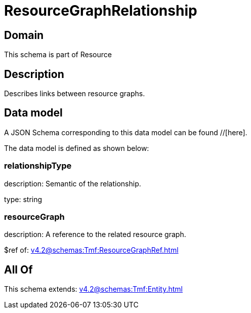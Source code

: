 = ResourceGraphRelationship

[#domain]
== Domain

This schema is part of Resource

[#description]
== Description
Describes links between resource graphs.


[#data_model]
== Data model

A JSON Schema corresponding to this data model can be found //[here].



The data model is defined as shown below:


=== relationshipType
description: Semantic of the relationship.

type: string


=== resourceGraph
description: A reference to the related resource graph.

$ref of: xref:v4.2@schemas:Tmf:ResourceGraphRef.adoc[]


[#all_of]
== All Of

This schema extends: xref:v4.2@schemas:Tmf:Entity.adoc[]
